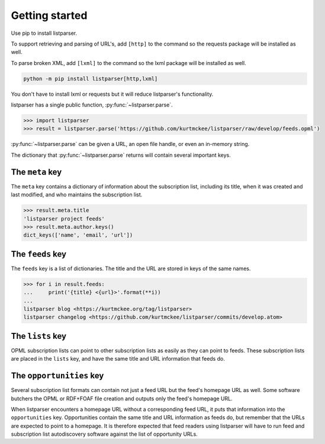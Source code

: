 Getting started
===============

Use pip to install listparser.

To support retrieving and parsing of URL's, add ``[http]`` to the command
so the requests package will be installed as well.

To parse broken XML, add ``[lxml]`` to the command
so the lxml package will be installed as well.

..  code-block:: shell

    python -m pip install listparser[http,lxml]

You don't have to install lxml or requests but it will reduce listparser's functionality.


listparser has a single public function, :py:func:`~listparser.parse`.

..  code-block:: pycon

    >>> import listparser
    >>> result = listparser.parse('https://github.com/kurtmckee/listparser/raw/develop/feeds.opml')

:py:func:`~listparser.parse` can be given a URL, an open file handle,
or even an in-memory string.

The dictionary that :py:func:`~listparser.parse` returns will contain
several important keys.


The ``meta`` key
----------------

The ``meta`` key contains a dictionary of information about the
subscription list, including its title, when it was created and last
modified, and who maintains the subscription list.

..  code-block:: pycon

    >>> result.meta.title
    'listparser project feeds'
    >>> result.meta.author.keys()
    dict_keys(['name', 'email', 'url'])


The ``feeds`` key
-----------------

The ``feeds`` key is a list of dictionaries.
The title and the URL are stored in keys of the same names.

..  code-block:: pycon

    >>> for i in result.feeds:
    ...     print('{title} <{url}>'.format(**i))
    ...
    listparser blog <https://kurtmckee.org/tag/listparser>
    listparser changelog <https://github.com/kurtmckee/listparser/commits/develop.atom>



The ``lists`` key
-----------------

OPML subscription lists can point to other subscription lists as easily
as they can point to feeds. These subscription lists are placed in the
``lists`` key, and have the same title and URL information that feeds do.


The ``opportunities`` key
-------------------------

Several subscription list formats can contain not just a feed URL but
the feed's homepage URL as well. Some software butchers the OPML or
RDF+FOAF file creation and outputs only the feed's homepage URL.

When listparser encounters a homepage URL without a corresponding feed
URL, it puts that information into the ``opportunities`` key.
Opportunities contain the same title and URL information as feeds do,
but remember that the URLs are expected to point to a homepage. It is
therefore expected that feed readers using listparser will have to run
feed and subscription list autodiscovery software against the list of
opportunity URLs.


..  seealso::

    :doc:`reference/meta`,
    :doc:`reference/feeds`,
    :doc:`reference/lists`,
    :doc:`reference/opportunities`

